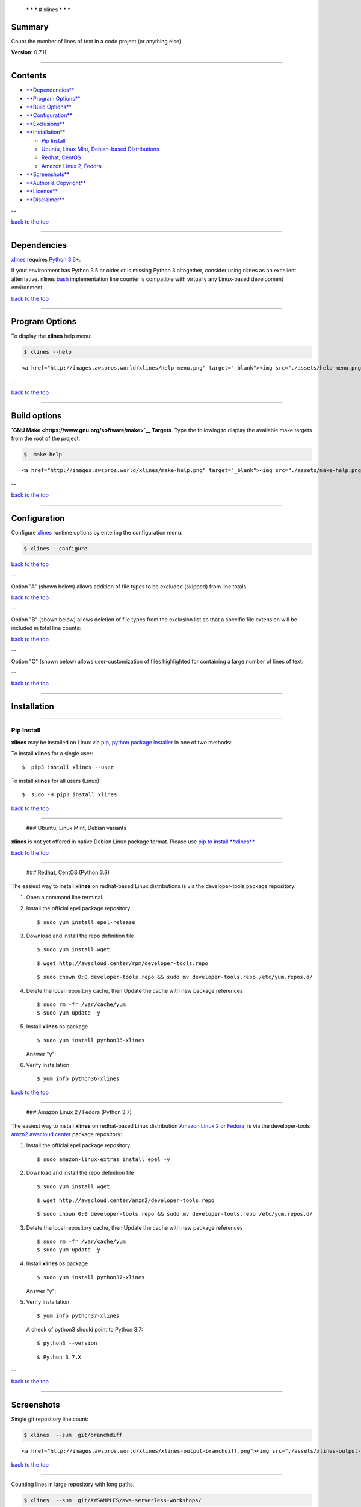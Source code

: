  \* \* * # xlines * \* \*

Summary
-------

Count the number of lines of text in a code project (or anything else)

**Version**: 0.7.11

--------------

Contents
--------

-  `**Dependencies** <#dependencies>`__

-  `**Program Options** <#program-options>`__

-  `**Build Options** <#build-options>`__

-  `**Configuration** <#configuration>`__

-  `**Exclusions** <#exclusions>`__

-  `**Installation** <#installation>`__

   -  `Pip Install <#installation>`__
   -  `Ubuntu, Linux Mint, Debian-based
      Distributions <#debian-distro-install>`__
   -  `Redhat, CentOS <#redhat-distro-install>`__
   -  `Amazon Linux 2, Fedora <#amzn2-distro-install>`__

-  `**Screenshots** <#screenshots>`__

-  `**Author & Copyright** <#author--copyright>`__

-  `**License** <#license>`__

-  `**Disclaimer** <#disclaimer>`__

--

`back to the top <#top>`__

--------------

Dependencies
------------

`xlines <https://github.com/fstab50/xlines>`__ requires `Python
3.6+ <https://docs.python.org/3/>`__.

If your environment has Python 3.5 or older or is missing Python 3
altogether, consider using nlines as an excellent alternative. nlines
`bash <https://www.gnu.org/software/bash>`__ implementation line counter
is compatible with virtually any Linux-based development environment.

`back to the top <#top>`__

--------------

Program Options
---------------

To display the **xlines** help menu:

.. code:: bash

        $ xlines --help

.. raw:: html

   <p align="center">

::

    <a href="http://images.awspros.world/xlines/help-menu.png" target="_blank"><img src="./assets/help-menu.png">

.. raw:: html

   </p>

--

`back to the top <#top>`__

--------------

Build options
-------------

**`GNU Make <https://www.gnu.org/software/make>`__ Targets**. Type the
following to display the available make targets from the root of the
project:

.. code:: bash

        $  make help

.. raw:: html

   <p align="center">

::

    <a href="http://images.awspros.world/xlines/make-help.png" target="_blank"><img src="./assets/make-help.png">

.. raw:: html

   </p>

--

`back to the top <#top>`__

--------------

Configuration
-------------

Configure `xlines <https://github.com/fstab50/xlines>`__ runtime options
by entering the configuration menu:

.. code:: bash

        $ xlines --configure

|toc| 

`back to the top <#top>`__

--

Option "A" (shown below) allows addition of file types to be excluded
(skipped) from line totals

|option a|

`back to the top <#top>`__

--

Option "B" (shown below) allows deletion of file types from the
exclusion list so that a specific file extension will be included in
total line counts:

|option b| 

`back to the top <#top>`__

--

Option "C" (shown below) allows user-customization of files highlighted
for containing a large number of lines of text:

|option c|

--

`back to the top <#top>`__

--------------

Installation
------------

--------------

Pip Install
~~~~~~~~~~~

**xlines** may be installed on Linux via `pip, python package
installer <https://pypi.org/project/pip>`__ in one of two methods:

To install **xlines** for a single user:

::

    $  pip3 install xlines --user

To install **xlines** for all users (Linux):

::

    $  sudo -H pip3 install xlines

`back to the top <#top>`__

--------------

 ### Ubuntu, Linux Mint, Debian variants

**xlines** is not yet offered in native Debian Linux package format.
Please use `pip to install **xlines** <#installation>`__

`back to the top <#top>`__

--------------

 ### Redhat, CentOS (Python 3.6)

The easiest way to install **xlines** on redhat-based Linux
distributions is via the developer-tools package repository:

1. Open a command line terminal.

   |rpm-install0|

2. Install the official epel package repository

   ::

       $ sudo yum install epel-release

3. Download and install the repo definition file

   ::

       $ sudo yum install wget

   |rpm-install1|

   ::

       $ wget http://awscloud.center/rpm/developer-tools.repo

   |rpm-install2|

   ::

       $ sudo chown 0:0 developer-tools.repo && sudo mv developer-tools.repo /etc/yum.repos.d/

4. Delete the local repository cache, then Update the cache with new
   package references

   ::

       $ sudo rm -fr /var/cache/yum
       $ sudo yum update -y

5. Install **xlines** os package

   ::

       $ sudo yum install python36-xlines

   |rpm-install3|

   Answer "y":

   |rpm-install4|

6. Verify Installation

   ::

       $ yum info python36-xlines

   |rpm-install5|

`back to the top <#top>`__

--------------

 ### Amazon Linux 2 / Fedora (Python 3.7)

The easiest way to install **xlines** on redhat-based Linux distribution
`Amazon Linux 2 <https://aws.amazon.com/amazon-linux-2>`__ or
`Fedora <http://fedoraproject.org>`__, is via the developer-tools
`amzn2.awscloud.center <http://amzn2.awscloud.center>`__ package
repository:

1. Install the official epel package repository

   ::

       $ sudo amazon-linux-extras install epel -y

2. Download and install the repo definition file

   ::

       $ sudo yum install wget

   |amzn2-install1|

   ::

       $ wget http://awscloud.center/amzn2/developer-tools.repo

   |amzn2-install2|

   ::

       $ sudo chown 0:0 developer-tools.repo && sudo mv developer-tools.repo /etc/yum.repos.d/

3. Delete the local repository cache, then Update the cache with new
   package references

   ::

       $ sudo rm -fr /var/cache/yum
       $ sudo yum update -y

4. Install **xlines** os package

   ::

       $ sudo yum install python37-xlines

   |amzn2-install3|

   Answer "y":

   |amzn2-install4|

5. Verify Installation

   ::

       $ yum info python37-xlines

   |rpm-install5|

   A check of python3 should point to Python 3.7:

   ::

       $ python3 --version

   ::

       $ Python 3.7.X

--

`back to the top <#top>`__

--------------

Screenshots
-----------

Single git repository line count:

.. code:: bash

        $ xlines  --sum  git/branchdiff

.. raw:: html

   <p align="center">

::

    <a href="http://images.awspros.world/xlines/xlines-output-branchdiff.png"><img src="./assets/xlines-output-branchdiff-md.png" width="900">

.. raw:: html

   </p>

`back to the top <#top>`__

--------------

Counting lines in large repository with long paths.

.. code:: bash

        $ xlines  --sum  git/AWSAMPLES/aws-serverless-workshops/

.. raw:: html

   <p align="center">

::

    <a href="http://images.awspros.world/xlines/xlines_output_large.png"><img src="./assets/xlines-output-md.png" width="900">

.. raw:: html

   </p>

`back to the top <#top>`__

--------------

Author & Copyright
------------------

All works contained herein copyrighted via below author unless work is
explicitly noted by an alternate author.

-  Copyright Blake Huber, All Rights Reserved.

`back to the top <#top>`__

--------------

License
-------

-  Software contained in this repo is licensed under the `license
   agreement <./LICENSE.md>`__. You may display the license and
   copyright information by issuing the following command:

::

    $ xlines --version

|help|

`back to the top <#top>`__

--------------

Disclaimer
----------

*Code is provided "as is". No liability is assumed by either the code's
originating author nor this repo's owner for their use at AWS or any
other facility. Furthermore, running function code at AWS may incur
monetary charges; in some cases, charges may be substantial. Charges are
the sole responsibility of the account holder executing code obtained
from this library.*

Additional terms may be found in the complete `license
agreement <./LICENSE.md>`__.

`back to the top <#top>`__

--------------

.. |toc| image:: ./assets/configure_toc.png
   :target: http://images.awspros.world/xlines/configure_toc.png
.. |option a| image:: ./assets/configure_a.png
   :target: http://images.awspros.world/xlines/configure_a.png
.. |option b| image:: ./assets/configure_b.png
   :target: http://images.awspros.world/xlines/configure_b.png
.. |option c| image:: ./assets/configure_c.png
   :target: http://images.awspros.world/xlines/configure_c.png
.. |rpm-install0| image:: ./assets/rpm-install-0.png
   :target: http://images.awspros.world/xlines/rpm-install-0.png
.. |rpm-install1| image:: ./assets/rpm-install-1.png
   :target: http://images.awspros.world/xlines/rpm-install-1.png
.. |rpm-install2| image:: ./assets/rpm-install-2.png
   :target: http://images.awspros.world/xlines/rpm-install-2.png
.. |rpm-install3| image:: ./assets/rpm-install-3.png
   :target: http://images.awspros.world/xlines/rpm-install-3.png
.. |rpm-install4| image:: ./assets/rpm-install-4.png
   :target: http://images.awspros.world/xlines/rpm-install-4.png
.. |rpm-install5| image:: ./assets/rpm-install-5.png
   :target: http://images.awspros.world/xlines/rpm-install-5.png
.. |amzn2-install1| image:: ./assets/amzn2-install-1.png
   :target: http://images.awspros.world/xlines/amzn2-install-1.png
.. |amzn2-install2| image:: ./assets/amzn2-install-2.png
   :target: http://images.awspros.world/xlines/amzn2-install-2.png
.. |amzn2-install3| image:: ./assets/amzn2-install-3.png
   :target: http://images.awspros.world/xlines/amzn2-install-3.png
.. |amzn2-install4| image:: ./assets/amzn2-install-4.png
   :target: http://images.awspros.world/xlines/amzn2-install-4.png
.. |rpm-install5| image:: ./assets/amzn2-install-5.png
   :target: http://images.awspros.world/xlines/amzn2-install-5.png
.. |help| image:: ./assets/version-copyright.png
   :target: https://s3.us-east-2.amazonaws.com/http-imagestore/xlines/version-copyright.png
